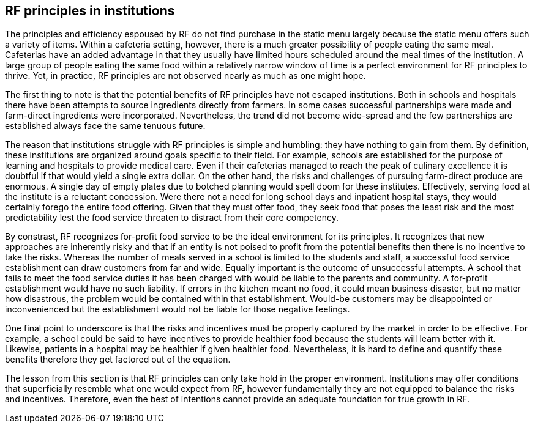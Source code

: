 == RF principles in institutions

The principles and efficiency espoused by RF do not find purchase in the static menu largely because the static menu offers such a variety of items.  Within a cafeteria setting, however, there is a much greater possibility of people eating the same meal.  Cafeterias have an added advantage in that they usually have limited hours scheduled around the meal times of the institution.  A large group of people eating the same food within a relatively narrow window of time is a perfect environment for RF principles to thrive.  Yet, in practice, RF principles are not observed nearly as much as one might hope.

The first thing to note is that the potential benefits of RF principles have not escaped institutions.  Both in schools and hospitals there have been attempts to source ingredients directly from farmers.  In some cases successful partnerships were made and farm-direct ingredients were incorporated.  Nevertheless, the trend did not become wide-spread and the few partnerships are established always face the same tenuous future.

The reason that institutions struggle with RF principles is simple and humbling: they have nothing to gain from them.  By definition, these institutions are organized around goals specific to their field.  For example, schools are established for the purpose of learning and hospitals to provide medical care.  Even if their cafeterias managed to reach the peak of culinary excellence it is doubtful if that would yield a single extra dollar.  On the other hand, the risks and challenges of pursuing farm-direct produce are enormous.  A single day of empty plates due to botched planning would spell doom for these institutes.  Effectively, serving food at the institute is a reluctant concession.  Were there not a need for long school days and inpatient hospital stays, they would certainly forego the entire food offering.  Given that they must offer food, they seek food that poses the least risk and the most predictability lest the food service threaten to distract from their core competency.

By constrast, RF recognizes for-profit food service to be the ideal environment for its principles.  It recognizes that new approaches are inherently risky and that if an entity is not poised to profit from the potential benefits then there is no incentive to take the risks.  Whereas the number of meals served in a school is limited to the students and staff, a successful food service establishment can draw customers from far and wide.  Equally important is the outcome of unsuccessful attempts.  A school that fails to meet the food service duties it has been charged with would be liable to the parents and community.  A for-profit establishment would have no such liability.  If errors in the kitchen meant no food, it could mean business disaster, but no matter how disastrous, the problem would be contained within that establishment.  Would-be customers may be disappointed or inconvenienced but the establishment would not be liable for those negative feelings.

One final point to underscore is that the risks and incentives must be properly captured by the market in order to be effective.  For example, a school could be said to have incentives to provide healthier food because the students will learn better with it.  Likewise, patients in a hospital may be healthier if given healthier food. Nevertheless, it is hard to define and quantify these benefits therefore they get factored out of the equation.

The lesson from this section is that RF principles can only take hold in the proper environment.  Institutions may offer conditions that superficially resemble what one would expect from RF, however fundamentally they are not equipped to balance the risks and incentives.  Therefore, even the best of intentions cannot provide an adequate foundation for true growth in RF.
